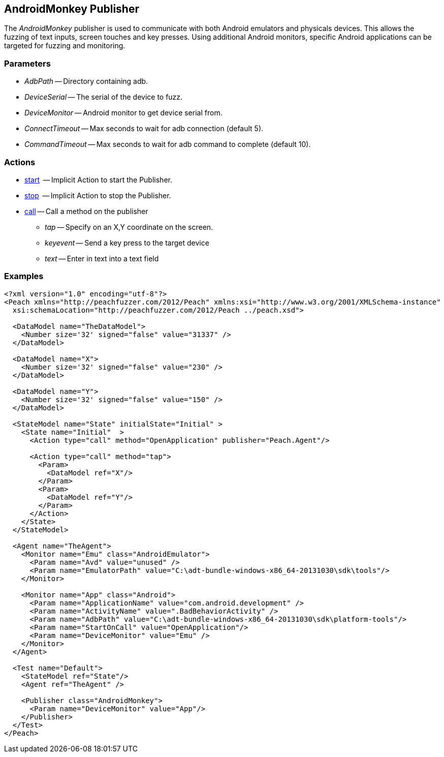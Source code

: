 [[Publishers_AndroidMonkey]]

// - 02/18/2014: Jordyn
// Added full example
// Added actions
// Added parameters
// Added Description

== AndroidMonkey Publisher

The _AndroidMonkey_ publisher is used to communicate with both Android emulators and physicals devices. This allows the fuzzing of text inputs, screen touches and key presses. Using additional Android monitors, specific Android applications can be targeted for fuzzing and monitoring.

=== Parameters

    * _AdbPath_ -- Directory containing adb.
    * _DeviceSerial_ -- The serial of the device to fuzz.
    * _DeviceMonitor_ -- Android monitor to get device serial from.
    * _ConnectTimeout_ -- Max seconds to wait for adb connection (default 5).
    * _CommandTimeout_ -- Max seconds to wait for adb command to complete (default 10).

=== Actions

  * xref:Action_start[start]  -- Implicit Action to start the Publisher.
  * xref:Action_stop[stop]  -- Implicit Action to stop the Publisher.
  * xref:Action_call[call] -- Call a method on the publisher
  ** _tap_ -- Specify on an X,Y coordinate on the screen.
  ** _keyevent_ -- Send a key press to the target device
  ** _text_ -- Enter in text into a text field

=== Examples

[source,xml]
----
<?xml version="1.0" encoding="utf-8"?>
<Peach xmlns="http://peachfuzzer.com/2012/Peach" xmlns:xsi="http://www.w3.org/2001/XMLSchema-instance"
  xsi:schemaLocation="http://peachfuzzer.com/2012/Peach ../peach.xsd">

  <DataModel name="TheDataModel">
    <Number size='32' signed="false" value="31337" />
  </DataModel>

  <DataModel name="X">
    <Number size='32' signed="false" value="230" />
  </DataModel>

  <DataModel name="Y">
    <Number size='32' signed="false" value="150" />
  </DataModel>

  <StateModel name="State" initialState="Initial" >
    <State name="Initial"  >
      <Action type="call" method="OpenApplication" publisher="Peach.Agent"/>

      <Action type="call" method="tap">
        <Param>
          <DataModel ref="X"/>
        </Param>
        <Param>
          <DataModel ref="Y"/>
        </Param>
      </Action>
    </State>
  </StateModel>

  <Agent name="TheAgent">
    <Monitor name="Emu" class="AndroidEmulator">
      <Param name="Avd" value="unused" />
      <Param name="EmulatorPath" value="C:\adt-bundle-windows-x86_64-20131030\sdk\tools"/>
    </Monitor>

    <Monitor name="App" class="Android">
      <Param name="ApplicationName" value="com.android.development" />
      <Param name="ActivityName" value=".BadBehaviorActivity" />
      <Param name="AdbPath" value="C:\adt-bundle-windows-x86_64-20131030\sdk\platform-tools"/>
      <Param name="StartOnCall" value="OpenApplication"/>
      <Param name="DeviceMonitor" value="Emu" />
    </Monitor>
  </Agent>

  <Test name="Default">
    <StateModel ref="State"/>
    <Agent ref="TheAgent" />

    <Publisher class="AndroidMonkey">
      <Param name="DeviceMonitor" value="App"/>
    </Publisher>
  </Test>
</Peach>
----

